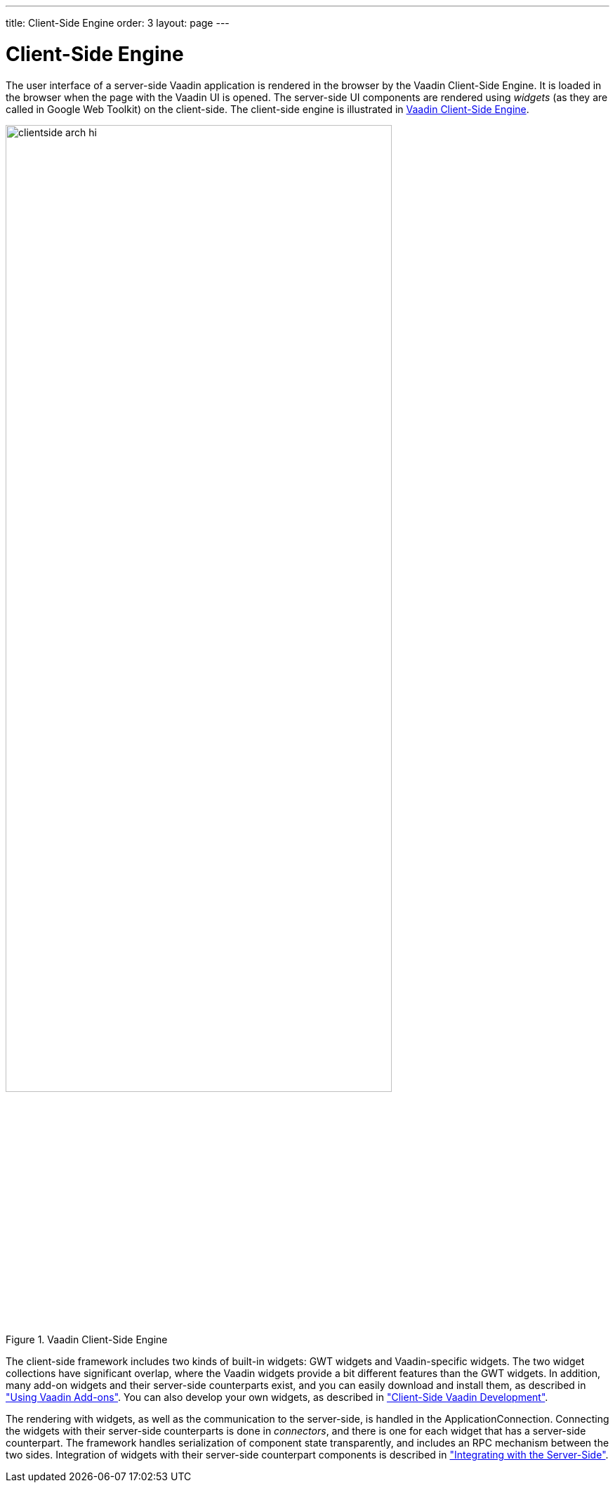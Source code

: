 ---
title: Client-Side Engine
order: 3
layout: page
---

[[architecture.client-side]]
= Client-Side Engine

((("Client-Side
Engine")))
The user interface of a server-side Vaadin application is rendered in the
browser by the Vaadin Client-Side Engine. It is loaded in the browser when the
page with the Vaadin UI is opened. The server-side UI components are rendered
using __widgets__ (as they are called in Google Web Toolkit) on the client-side.
The client-side engine is illustrated in <<figure.architecture.client-side>>.

[[figure.architecture.client-side]]
.Vaadin Client-Side Engine
image::img/clientside-arch-hi.png[width=80%, scaledwidth=100%]

The client-side framework includes two kinds of built-in widgets: GWT widgets
and Vaadin-specific widgets. The two widget collections have significant
overlap, where the Vaadin widgets provide a bit different features than the GWT
widgets. In addition, many add-on widgets and their server-side counterparts
exist, and you can easily download and install them, as described in
<<dummy/../../../framework/addons/addons-overview.asciidoc#addons.overview,"Using
Vaadin Add-ons">>. You can also develop your own widgets, as described in
<<dummy/../../../framework/clientside/clientside-overview.asciidoc#clientside.overview,"Client-Side
Vaadin Development">>.

The rendering with widgets, as well as the communication to the server-side, is
handled in the [classname]#ApplicationConnection#. Connecting the widgets with
their server-side counterparts is done in __connectors__, and there is one for
each widget that has a server-side counterpart. The framework handles
serialization of component state transparently, and includes an RPC mechanism
between the two sides. Integration of widgets with their server-side counterpart
components is described in
<<dummy/../../../framework/gwt/gwt-overview.asciidoc#gwt.overview,"Integrating
with the Server-Side">>.
